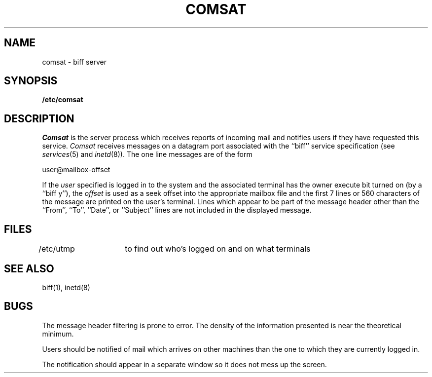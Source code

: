 .\" Copyright (c) 1983 Regents of the University of California.
.\" All rights reserved.  The Berkeley software License Agreement
.\" specifies the terms and conditions for redistribution.
.\"
.\"	@(#)comsat.8	6.2 (Berkeley) %G%
.\"
.TH COMSAT 8C ""
.UC 5
.SH NAME
comsat \- biff server
.SH SYNOPSIS
.B /etc/comsat
.SH DESCRIPTION
.I Comsat
is the server process which receives reports of incoming mail
and notifies users if they have requested this service.
.I Comsat
receives messages on a datagram port associated with the ``biff'' service
specification (see
.IR services (5)
and
.IR inetd (8)).
The one line messages are of the form
.PP
.ti +0.5i
user@mailbox-offset
.PP
If the
.I user
specified is logged in to the system and the associated terminal has
the owner execute bit turned on (by a ``biff y''), the
.I offset
is used as a seek offset into the appropriate mailbox file and
the first 7 lines or 560 characters of the message are printed
on the user's terminal.  Lines which appear to be part of
the message header other than the ``From'', ``To'', ``Date'',
or ``Subject'' lines are not included in the displayed message.
.SH FILES
.DT
/etc/utmp	to find out who's logged on and on what terminals
.SH "SEE ALSO"
biff(1), inetd(8)
.SH BUGS
The message header filtering is prone to error.
The density of the information presented is near the theoretical minimum.
.PP
Users should be notified of mail which arrives on other
machines than the one to which they are currently logged in.
.PP
The notification should appear in a separate window so it
does not mess up the screen.
